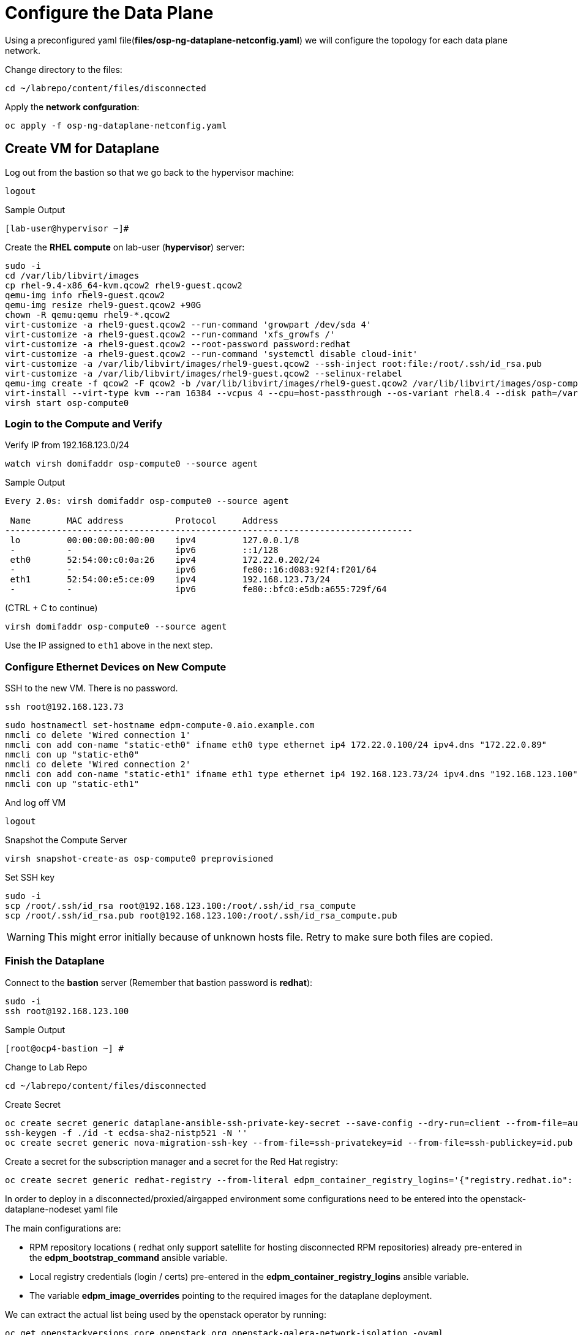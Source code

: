 = Configure the Data Plane

Using a preconfigured yaml file(*files/osp-ng-dataplane-netconfig.yaml*) we will configure the topology for each data plane network.

Change directory to the files:

[source,bash,role=execute]
----
cd ~/labrepo/content/files/disconnected
----

Apply the *network confguration*:

[source,bash,role=execute]
----
oc apply -f osp-ng-dataplane-netconfig.yaml
----

== Create VM for Dataplane

Log out from the bastion so that we go back to the hypervisor machine:

[source,bash,role=execute]
----
logout
----

.Sample Output
----
[lab-user@hypervisor ~]#
----

Create the *RHEL compute* on lab-user (*hypervisor*) server:

[source,bash,role=execute]
----
sudo -i
cd /var/lib/libvirt/images
cp rhel-9.4-x86_64-kvm.qcow2 rhel9-guest.qcow2
qemu-img info rhel9-guest.qcow2
qemu-img resize rhel9-guest.qcow2 +90G
chown -R qemu:qemu rhel9-*.qcow2
virt-customize -a rhel9-guest.qcow2 --run-command 'growpart /dev/sda 4'
virt-customize -a rhel9-guest.qcow2 --run-command 'xfs_growfs /'
virt-customize -a rhel9-guest.qcow2 --root-password password:redhat
virt-customize -a rhel9-guest.qcow2 --run-command 'systemctl disable cloud-init'
virt-customize -a /var/lib/libvirt/images/rhel9-guest.qcow2 --ssh-inject root:file:/root/.ssh/id_rsa.pub
virt-customize -a /var/lib/libvirt/images/rhel9-guest.qcow2 --selinux-relabel
qemu-img create -f qcow2 -F qcow2 -b /var/lib/libvirt/images/rhel9-guest.qcow2 /var/lib/libvirt/images/osp-compute-0.qcow2
virt-install --virt-type kvm --ram 16384 --vcpus 4 --cpu=host-passthrough --os-variant rhel8.4 --disk path=/var/lib/libvirt/images/osp-compute-0.qcow2,device=disk,bus=virtio,format=qcow2 --network network:ocp4-provisioning --network network:ocp4-net --boot hd,network --noautoconsole --vnc --name osp-compute0 --noreboot
virsh start osp-compute0
----

=== Login to the Compute and Verify

Verify IP from 192.168.123.0/24

[source,bash,role=execute]
----
watch virsh domifaddr osp-compute0 --source agent
----

.Sample Output
[source,bash]
----
Every 2.0s: virsh domifaddr osp-compute0 --source agent                                                                                                 hypervisor: Wed Apr 17 07:03:13 2024

 Name       MAC address          Protocol     Address
-------------------------------------------------------------------------------
 lo         00:00:00:00:00:00    ipv4         127.0.0.1/8
 -          -                    ipv6         ::1/128
 eth0       52:54:00:c0:0a:26    ipv4         172.22.0.202/24
 -          -                    ipv6         fe80::16:d083:92f4:f201/64
 eth1       52:54:00:e5:ce:09    ipv4         192.168.123.73/24
 -          -                    ipv6         fe80::bfc0:e5db:a655:729f/64
----

(CTRL + C to continue)

[source,bash,role=execute]
----
virsh domifaddr osp-compute0 --source agent
----

Use the IP assigned to `eth1` above in the next step.

=== Configure Ethernet Devices on New Compute

SSH to the new VM.
There is no password.

[source,bash,role=execute]
----
ssh root@192.168.123.73
----

[source,bash,role=execute]
----
sudo hostnamectl set-hostname edpm-compute-0.aio.example.com
nmcli co delete 'Wired connection 1'
nmcli con add con-name "static-eth0" ifname eth0 type ethernet ip4 172.22.0.100/24 ipv4.dns "172.22.0.89"
nmcli con up "static-eth0"
nmcli co delete 'Wired connection 2'
nmcli con add con-name "static-eth1" ifname eth1 type ethernet ip4 192.168.123.73/24 ipv4.dns "192.168.123.100" ipv4.gateway "192.168.123.1"
nmcli con up "static-eth1"
----

And log off VM

[source,bash,role=execute]
----
logout
----

Snapshot the Compute Server

[source,bash,role=execute]
----
virsh snapshot-create-as osp-compute0 preprovisioned
----

Set SSH key

[source,bash,role=execute]
----
sudo -i
scp /root/.ssh/id_rsa root@192.168.123.100:/root/.ssh/id_rsa_compute
scp /root/.ssh/id_rsa.pub root@192.168.123.100:/root/.ssh/id_rsa_compute.pub
----

WARNING: This might error initially because of unknown hosts file.
Retry to make sure both files are copied.

=== Finish the Dataplane

Connect to the *bastion* server (Remember that bastion password is *redhat*):

[source,bash,role=execute]
----
sudo -i
ssh root@192.168.123.100
----

.Sample Output
----
[root@ocp4-bastion ~] #
----

Change to Lab Repo

[source,bash,role=execute]
----
cd ~/labrepo/content/files/disconnected
----

Create Secret

[source,bash,role=execute]
----
oc create secret generic dataplane-ansible-ssh-private-key-secret --save-config --dry-run=client --from-file=authorized_keys=/root/.ssh/id_rsa_compute.pub --from-file=ssh-privatekey=/root/.ssh/id_rsa_compute --from-file=ssh-publickey=/root/.ssh/id_rsa_compute.pub -n openstack -o yaml | oc apply -f-
ssh-keygen -f ./id -t ecdsa-sha2-nistp521 -N ''
oc create secret generic nova-migration-ssh-key --from-file=ssh-privatekey=id --from-file=ssh-publickey=id.pub -n openstack -o yaml | oc apply -f-
----

Create a secret for the subscription manager and a secret for the Red Hat registry:

[source,bash,role=execute]
----
oc create secret generic redhat-registry --from-literal edpm_container_registry_logins='{"registry.redhat.io": {"<username>": "<password>"}}'
----

In order to deploy in a disconnected/proxied/airgapped environment some configurations need to be entered into the openstack-dataplane-nodeset yaml file

The main configurations are:

* RPM repository locations ( redhat only support satellite for hosting disconnected  RPM repositories) already pre-entered in the *edpm_bootstrap_command* ansible variable.
* Local registry credentials (login / certs) pre-entered in the *edpm_container_registry_logins* ansible variable.
* The variable *edpm_image_overrides* pointing to the required images for the dataplane deployment.

We can extract the actual list being used by the openstack operator by running:

[source,bash,role=execute]
----
oc get openstackversions.core.openstack.org openstack-galera-network-isolation -oyaml
----
Output:
[source,bash]
[...]
----
  containerImages:
    agentImage: registry.redhat.io/rhoso-operators/openstack-baremetal-agent-rhel9@sha256:9802b2e34c8c0aa59526198e84e6761164b1dd6621cb32f800de6746c04438fe
    ansibleeeImage: registry.redhat.io/rhoso-operators/ee-openstack-ansible-ee-rhel9@sha256:25347c9ca3232aa3f9316b87fc4b7d7914cf951a3594cb58043baf9dc1a43de7
    aodhAPIImage: registry.redhat.io/rhoso/openstack-aodh-api-rhel9@sha256:bdadabefb649ce29dc4f0ee30154aaa3a184eac138bf610db5fbbce5b0bd2f8a
    aodhEvaluatorImage: registry.redhat.io/rhoso/openstack-aodh-evaluator-rhel9@sha256:9606ec6255e10588c07d69cce366b32e38d7237fcaf938fa9c0bbfb2697f0e0f
    aodhListenerImage: registry.redhat.io/rhoso/openstack-aodh-listener-rhel9@sha256:fba5c63a5ea70587aa1af6e743325f0e2836b02b233686f951e25a2581c99813
    aodhNotifierImage: registry.redhat.io/rhoso/openstack-aodh-notifier-rhel9@sha256:7da38dd203adff220501bf0a017cfd0b568786289e2be4572233afb1145c70ac
    apacheImage: registry.redhat.io/ubi9/httpd-24@sha256:43ca207a854a1f8de240d02ac379f311c2c5086970c042f13385cf0d3edca026
    barbicanAPIImage: registry.redhat.io/rhoso/openstack-barbican-api-rhel9@sha256:2418f798d16c5d28d8789f8af40a853577de371af12291140de405229f88fa98
    barbicanKeystoneListenerImage: registry.redhat.io/rhoso/openstack-barbican-keystone-listener-rhel9@sha256:636abd1a294adbaae02d3c731b3ed5180c48333cbe5000e744b18d3a5f505009
    barbicanWorkerImage: registry.redhat.io/rhoso/openstack-barbican-worker-rhel9@sha256:e4e1fd63b1e493df264cb814d2805833ed615e130b1cf6d1d4563314387cc0d3
    ceilometerCentralImage: registry.redhat.io/rhoso/openstack-ceilometer-central-rhel9@sha256:570d581689ffa83805be296a9ec7ea34e304cc6f5be8ad48a98ee8e7cdcd8191
    ceilometerComputeImage: registry.redhat.io/rhoso/openstack-ceilometer-compute-rhel9@sha256:171b130d01bfa4fa9b781192e3624e5b5bd0d4b8b0bcb7c83629a15440c9610a
    ceilometerIpmiImage: registry.redhat.io/rhoso/openstack-ceilometer-ipmi-rhel9@sha256:b8a0ead5bbc2ecf2cb2fd78dbacd0f9fee3e98f1cf7f26f5d542be971f0f01c1
    ceilometerNotificationImage: registry.redhat.io/rhoso/openstack-ceilometer-notification-rhel9@sha256:ac65f5d50b308f0871c70105f9647ff6acf73122980f4a8c6a87f0a60a873a1a
    ceilometerProxyImage: registry.redhat.io/ubi9/httpd-24@sha256:43ca207a854a1f8de240d02ac379f311c2c5086970c042f13385cf0d3edca026
    ceilometerSgcoreImage: registry.redhat.io/stf/sg-core-rhel8@sha256:7e6a9cded7d44104fdc43d8cc67eb773547aa904f3ee62497098747d81ad3eae
    cinderAPIImage: registry.redhat.io/rhoso/openstack-cinder-api-rhel9@sha256:3fe5ccffd3c3045ed7e4e70921fed6de6522c8a2f98134c733e6b273fd049265
    cinderBackupImage: registry.redhat.io/rhoso/openstack-cinder-backup-rhel9@sha256:763a02347577fdf257a784acf78c1ae433357cf79ae8fd944972cdce0849196f
    cinderSchedulerImage: registry.redhat.io/rhoso/openstack-cinder-scheduler-rhel9@sha256:cbd0091ce11178e5c76dab06f4bde99b832cdc089a35eb135a77347e3ce75189
    cinderVolumeImages:
      default: registry.redhat.io/rhoso/openstack-cinder-volume-rhel9@sha256:b099eec225a0b1e279f785e821f9010e7c7abf6b45fda95ddd6aa6befaedfff7
    designateAPIImage: registry.redhat.io/rhoso/openstack-designate-api-rhel9@sha256:84da868dc5ed665fec6d25f56b4fac437b9da717b5e5abbaef8a33a9484e68e5
    designateBackendbind9Image: registry.redhat.io/rhoso/openstack-designate-backend-bind9-rhel9@sha256:74eb78a8720b484933a1a14e33923f7afa12c92174f299e5662cdfb9f3545789
    designateCentralImage: registry.redhat.io/rhoso/openstack-designate-central-rhel9@sha256:3751579a74e4fc8e4c704a98db7e6c5d3e1fc58447e480a39e93a097cf0a8e04
    designateMdnsImage: registry.redhat.io/rhoso/openstack-designate-mdns-rhel9@sha256:c078b5c38356c2c5ab3f0021a241d0ed9041f2a3381e216340dc080c6aa50e4c
    designateProducerImage: registry.redhat.io/rhoso/openstack-designate-producer-rhel9@sha256:201c7ad41a56d023ae07843683fd33f961078bb88c88c841cd6f325608607623
    designateUnboundImage: registry.redhat.io/rhoso/openstack-unbound-rhel9@sha256:9412f90eb12891ee9c43ac9e7c1581eb183363984ad831b92dba48b5abb31d2b
    designateWorkerImage: registry.redhat.io/rhoso/openstack-designate-worker-rhel9@sha256:9c3c555775393a59fb358dfd0120166864cff6819cd00a5923ccdf3a244b7fcc
    edpmFrrImage: registry.redhat.io/rhoso/openstack-frr-rhel9@sha256:5dcc186e336bf770a75f66484f28e99db4b6a823715f46f989fca409b9004b23
    edpmIscsidImage: registry.redhat.io/rhoso/openstack-iscsid-rhel9@sha256:a8c6fbff7e2794f54da8f8b44c7a3443dd807f455513d9f7539c885147befc63
    edpmLogrotateCrondImage: registry.redhat.io/rhoso/openstack-cron-rhel9@sha256:d5a4a608befc46099d2de32c6e437e9e1aa28c7a712e3ddb3ab8b774e6555124
    edpmMultipathdImage: registry.redhat.io/rhoso/openstack-multipathd-rhel9@sha256:63faf18a9ee2ff8cb221454319ddcef460c868c02855e4598eef045b16e76e5e
    edpmNeutronDhcpAgentImage: registry.redhat.io/rhoso/openstack-neutron-dhcp-agent-rhel9@sha256:5c58f25beb98135eb6167b5abb5b276d0879a78467486b7e02814669dca17823
    edpmNeutronMetadataAgentImage: registry.redhat.io/rhoso/openstack-neutron-metadata-agent-ovn-rhel9@sha256:38b5ecf1e926e2e4f7386931ab1758cdbb220a3a19b6710fa4b9c891f5f3741a
    edpmNeutronOvnAgentImage: registry.redhat.io/rhoso/openstack-neutron-ovn-agent-rhel9@sha256:f09cb504f551e10567cf3fa18fc4fa98a3305dc536dbec32dc03f70d9bf9d66e
    edpmNeutronSriovAgentImage: registry.redhat.io/rhoso/openstack-neutron-sriov-agent-rhel9@sha256:8e092b68688d1d4d6df8d74a06d8e1e8616c694b501e01853d03e8726d372b88
    edpmNodeExporterImage: registry.redhat.io/openshift4/ose-prometheus-node-exporter-rhel9@sha256:b0f26a7feafb27b0c988107d8b077c720f25e04f93d1b2176b317ba3add00cad
    edpmOvnBgpAgentImage: registry.redhat.io/rhoso/openstack-ovn-bgp-agent-rhel9@sha256:66342a8ee9339a48b9717ce231e7d007e6985b5946d73ae120d095266633be30
    glanceAPIImage: registry.redhat.io/rhoso/openstack-glance-api-rhel9@sha256:a0d5996568ba1e13200b0f8c619d128465e7968691bccba7c504484317eac75e
    heatAPIImage: registry.redhat.io/rhoso/openstack-heat-api-rhel9@sha256:a250f8860de0132e22fb477d016a98f3bab9df5dafce869f9a4182ac259af265
    heatCfnapiImage: registry.redhat.io/rhoso/openstack-heat-api-cfn-rhel9@sha256:b668ef2442f6eccd5c4a72224e90ae6644f4bcc17a1d53dcc11f2166443b0247
    heatEngineImage: registry.redhat.io/rhoso/openstack-heat-engine-rhel9@sha256:fea59fe70610afb6e463276dd5bb3b87b08ead2a7f3dff1d7fdea1a9b38e8ad3
    horizonImage: registry.redhat.io/rhoso/openstack-horizon-rhel9@sha256:1db1aea5d32f8b654f47a0bb17810a8cb49f3b3dda5217f6a9321d78444e0a01
    infraDnsmasqImage: registry.redhat.io/rhoso/openstack-neutron-server-rhel9@sha256:fe8e7efc93c5cb926535b5a70fe3b1db9be38797d359c18c79175e40fe126937
    infraMemcachedImage: registry.redhat.io/rhoso/openstack-memcached-rhel9@sha256:05802712053ddeb0dddda72743007192618154b496199d818474bae17a1c0d8f
    ironicAPIImage: registry.redhat.io/rhoso/openstack-ironic-api-rhel9@sha256:ffe19a6a0ea85965740cb4bf0032434f43f170b29c04693e3e3aaedfa80ca04b
    ironicConductorImage: registry.redhat.io/rhoso/openstack-ironic-conductor-rhel9@sha256:8b692df25096059ed4df98d1e4cf0f901aab2fe54cd66f621899be2e444ffb2a
    ironicInspectorImage: registry.redhat.io/rhoso/openstack-ironic-inspector-rhel9@sha256:1ca9db90111258a4334fc8b77378657524ad9792509ad9dd3c30f79b90f55872
    ironicNeutronAgentImage: registry.redhat.io/rhoso/openstack-ironic-neutron-agent-rhel9@sha256:04c7929b5fe1afcb8bb07d55c83e1245a7135ebc2227cde64c979e2454547ccc
    ironicPxeImage: registry.redhat.io/rhoso/openstack-ironic-pxe-rhel9@sha256:b5318cc5afbf1774f3be0dcb8d00b59c52aea6f4776e2334e9f566afa1ec6f2b
    ironicPythonAgentImage: registry.redhat.io/rhoso/ironic-python-agent-rhel9@sha256:54dd347ddb426baf9abf3af686928bc9b356d900c58cd97a0de71c1c144cc8b4
    keystoneAPIImage: registry.redhat.io/rhoso/openstack-keystone-rhel9@sha256:902e393459ebb27555f72e35eb4ade8ddec7e5789f25dbb306012f7c3b2fb39b
    manilaAPIImage: registry.redhat.io/rhoso/openstack-manila-api-rhel9@sha256:c93c31e18fc173de88f615679546edad1819225ac8bcd362dd53ee05d6eeb053
    manilaSchedulerImage: registry.redhat.io/rhoso/openstack-manila-scheduler-rhel9@sha256:8574bf9bd102aa85dc452308131038def905746b76f8b649f32761a3c9d5a7d6
    manilaShareImages:
      default: registry.redhat.io/rhoso/openstack-manila-share-rhel9@sha256:31deccda2105cada003667acb55250ed99d71887c571b800c4c8fd5920f95d71
    mariadbImage: registry.redhat.io/rhoso/openstack-mariadb-rhel9@sha256:316b576bda43499035a2275969332b62e97ff3df87a58eb264d8093d163ed14a
    neutronAPIImage: registry.redhat.io/rhoso/openstack-neutron-server-rhel9@sha256:fe8e7efc93c5cb926535b5a70fe3b1db9be38797d359c18c79175e40fe126937
    novaAPIImage: registry.redhat.io/rhoso/openstack-nova-api-rhel9@sha256:8188cd239dc82e55cc42a78ffb5a5f5d4307138cbededb1ceed3893a21758dda
    novaComputeImage: registry.redhat.io/rhoso/openstack-nova-compute-rhel9@sha256:1e970ab3cc7c36a7b586ed77ebd6e9c66853ff1633de3e8b1d9b5befb92d159d
    novaConductorImage: registry.redhat.io/rhoso/openstack-nova-conductor-rhel9@sha256:9d549d63ee36f0c32f9e62383a48ecce1df430bb5ff4845b02a6f63e1a366806
    novaNovncImage: registry.redhat.io/rhoso/openstack-nova-novncproxy-rhel9@sha256:1e58e5e62ee9d30677588fe65250fcc9ce475cc93bf83a9dbfd6773c5e397d8c
    novaSchedulerImage: registry.redhat.io/rhoso/openstack-nova-scheduler-rhel9@sha256:4596e65329e86e3322577236290e21aca319d13ab1646249527db9cd02b1e563
    octaviaAPIImage: registry.redhat.io/rhoso/openstack-octavia-api-rhel9@sha256:7f056fba164938a500f07e2d2dfe050ed55bf17dd1e003cc4ff31b6f32b6f34a
    octaviaApacheImage: registry.redhat.io/ubi9/httpd-24@sha256:43ca207a854a1f8de240d02ac379f311c2c5086970c042f13385cf0d3edca026
    octaviaHealthmanagerImage: registry.redhat.io/rhoso/openstack-octavia-health-manager-rhel9@sha256:4cbf50e02458462192e751818a5ff67122612b960284dc2a56b19471d9c1dd02
    octaviaHousekeepingImage: registry.redhat.io/rhoso/openstack-octavia-housekeeping-rhel9@sha256:ad73dd975457bdbea266027a5a0e3eb5cee9b910348f5df71fefde4156e6115e
    octaviaWorkerImage: registry.redhat.io/rhoso/openstack-octavia-worker-rhel9@sha256:f354661d4b9fb933424f96ad45a8949cdbb581f546f3346fddd6b289069ec7e7
    openstackClientImage: registry.redhat.io/rhoso/openstack-openstackclient-rhel9@sha256:388f0c6a795ccafef8aae13cfd94e541104d7617b7a98a61a85f91fd384d011f
    osContainerImage: registry.redhat.io/rhoso/edpm-hardened-uefi-rhel9@sha256:fd80b85c7d6a6290e9c1d77abcade3104d041f364dff8edd7f1d286822eaa6f8
    ovnControllerImage: registry.redhat.io/rhoso/openstack-ovn-controller-rhel9@sha256:d425294a2bdc634210b3deccdc0d26762db262518768b94789da9fed303290dc
    ovnControllerOvsImage: registry.redhat.io/rhoso/openstack-ovn-base-rhel9@sha256:05ff2983f31b836d38e865e9e0330e5b82f226a746b8b58c64e6bd592bfd3219
    ovnNbDbclusterImage: registry.redhat.io/rhoso/openstack-ovn-nb-db-server-rhel9@sha256:a8c491a848c88f1328d5c4006aa5603d2e97b1ae61e095a8313bb877c52f439c
    ovnNorthdImage: registry.redhat.io/rhoso/openstack-ovn-northd-rhel9@sha256:1ab9eb0a29b9ec5e3a872b33a02e382b60cc9bcb6c8e73021649338ed2fe5841
    ovnSbDbclusterImage: registry.redhat.io/rhoso/openstack-ovn-sb-db-server-rhel9@sha256:281804cd28127f0c3f358e88cd73df18992a3430766ac89732c95f2aa1252513
    placementAPIImage: registry.redhat.io/rhoso/openstack-placement-api-rhel9@sha256:0d6aab0c532e1dbaa8fb0868e31b56ea411abe224503c6d8143e6f504a52775d
    rabbitmqImage: registry.redhat.io/rhoso/openstack-rabbitmq-rhel9@sha256:1584626b99442e4849babb5ab16d15dd4fa66b95d202f2a25a989c70e00e0426
    swiftAccountImage: registry.redhat.io/rhoso/openstack-swift-account-rhel9@sha256:a03627e466d1392c3bdfd994cf74637eafb315fc1503d0f62fea9a02df173dfe
    swiftContainerImage: registry.redhat.io/rhoso/openstack-swift-container-rhel9@sha256:d2d1c9c9655d6f265ff88337e26dcafa09536226cf6602c12d21265a4fb620b0
    swiftObjectImage: registry.redhat.io/rhoso/openstack-swift-object-rhel9@sha256:8c0834bd39629a0a155b920a11fb5670758233141b5b16a3cb22db2223292c1d
    swiftProxyImage: registry.redhat.io/rhoso/openstack-swift-proxy-server-rhel9@sha256:c5cefdead82887aba65092ed40c6f60bc37db04a1c8274678b553833a7fc9206
[...]
----

Note the mapping between edpm container image variable and *openstackversions.core.openstack.org* ansible variables that we will be used for the next point:

.Mapping
----
edpm_ovn_controller_agent_image: ovnControllerImage
edpm_iscsid_image: edpmIscsidImage
edpm_logrotate_crond_image: edpmLogrotateCrondImage
edpm_neutron_ovn_agent_image: edpmNeutronOvnAgentImage
edpm_frr_image: edpmFrrImage
edpm_ovn_bgp_agent_image: edpmOvnBgpAgentImage
edpm_multipathd_image: edpmMultipathdImage
edpm_neutron_sriov_image: edpmNeutronSriovAgentImage
edpm_telemetry_node_exporter_image: edpmNodeExporterImage
edpm_neutron_metadata_agent_image: edpmNeutronMetadataAgentImage
edpm_nova_compute_image: novaComputeImage
edpm_telemetry_ceilometer_compute_image: ceilometerComputeImage
edpm_telemetry_ceilometer_ipmi_image: ceilometerIpmiImage
----
    

Edit the *osp-ng-dataplane-node-set-deploy.yaml* file and replace the string "uuid" by the uuid of your lab (`{guid}`) and make sure the container images signatures match the images from the *openstackversion* CR executed before:

[source,bash,role=execute]
----
vi osp-ng-dataplane-node-set-deploy.yaml
----

.Sample Output
----
[...]
         edpm_container_registry_logins:
          quay.apps.55nc6.dynamic.redhatworkshops.io:
            quay_user: openstack
         edpm_bootstrap_command: |
           ex +'/BEGIN CERTIFICATE/,/END CERTIFICATE/p' <(echo | openssl s_client -showcerts -connect quay.apps.55nc6.dynamic.redhatworkshops.io:443) -scq > server.pem
           sudo cp server.pem /etc/pki/ca-trust/source/anchors/
           sudo cp server.pem /etc/pki/tls/certs/
           sudo update-ca-trust
           sudo rpm -Uvh http://satellite.ocp.example.com/pub/katello-ca-consumer-latest.noarch.rpm
           sudo subscription-manager register --org="My_Organization" --activationkey="rhoso18" --serverurl satellite.ocp.example.com
           sudo subscription-manager repos --disable=*
           sudo subscription-manager release --set=9.4
           sudo subscription-manager repos --enable=rhel-9-for-x86_64-baseos-eus-rpms --enable=rhel-9-for-x86_64-appstream-eus-rpms --enable=rhel-9-for-x86_64-highavailability-eus-rpms --enable=rhel-9-for-x86_64-highavailability-rpms --enable=fast-datapath-for-rhel-9-x86_64-rpms --enable=rhoso-18.0-for-rhel-9-x86_64-rpms --enable=rhceph-7-tools-for-rhel-9-x86_64-rpms
           sudo subscription-manager auto-attach
         registry_url: quay.apps.55nc6.dynamic.redhatworkshops.io/quay_user
         edpm_bootstrap_release_version_package: "rhoso-release"
         edpm_ovn_controller_agent_image: "{{ registry_url }}/rhoso/openstack-ovn-controller-rhel9@sha256:d425294a2bdc634210b3deccdc0d26762db262518768b94789da9fed303290dc"
         edpm_iscsid_image: "{{ registry_url }}/rhoso/openstack-iscsid-rhel9@sha256:a8c6fbff7e2794f54da8f8b44c7a3443dd807f455513d9f7539c885147befc63"
         edpm_logrotate_crond_image: "{{ registry_url }}/rhoso/openstack-cron-rhel9@sha256:d5a4a608befc46099d2de32c6e437e9e1aa28c7a712e3ddb3ab8b774e6555124"
         edpm_neutron_ovn_agent_image: "{{ registry_url }}/rhoso/openstack-neutron-ovn-agent-rhel9@sha256:f09cb504f551e10567cf3fa18fc4fa98a3305dc536dbec32dc03f70d9bf9d66e"
         edpm_frr_image: "{{ registry_url }}/rhoso/openstack-frr-rhel9@sha256:5dcc186e336bf770a75f66484f28e99db4b6a823715f46f989fca409b9004b23"
         edpm_ovn_bgp_agent_image: "{{ registry_url }}/rhoso/openstack-ovn-bgp-agent-rhel9@sha256:66342a8ee9339a48b9717ce231e7d007e6985b5946d73ae120d095266633be30"
         edpm_multipathd_image: "{{ registry_url }}/rhoso/openstack-multipathd-rhel9@sha256:63faf18a9ee2ff8cb221454319ddcef460c868c02855e4598eef045b16e76e5e"
         edpm_neutron_sriov_image: "{{ registry_url }}/rhoso/openstack-neutron-sriov-agent-rhel9@sha256:8e092b68688d1d4d6df8d74a06d8e1e8616c694b501e01853d03e8726d372b88"
         edpm_telemetry_node_exporter_image: "{{ registry_url }}/openshift4/ose-prometheus-node-exporter-rhel9@sha256:b0f26a7feafb27b0c988107d8b077c720f25e04f93d1b2176b317ba3add00cad"
         edpm_neutron_metadata_agent_image: "{{ registry_url }}/rhoso/openstack-neutron-metadata-agent-ovn-rhel9@sha256:38b5ecf1e926e2e4f7386931ab1758cdbb220a3a19b6710fa4b9c891f5f3741a"
         edpm_nova_compute_image: "{{ registry_url }}/rhoso/openstack-nova-compute-rhel9@sha256:1e970ab3cc7c36a7b586ed77ebd6e9c66853ff1633de3e8b1d9b5befb92d159d"
         edpm_telemetry_ceilometer_compute_image: "{{ registry_url }}/rhoso/openstack-ceilometer-compute-rhel9@sha256:171b130d01bfa4fa9b781192e3624e5b5bd0d4b8b0bcb7c83629a15440c9610a"
         edpm_telemetry_ceilometer_ipmi_image: "{{ registry_url }}/rhoso/openstack-ceilometer-ipmi-rhel9@sha256:b8a0ead5bbc2ecf2cb2fd78dbacd0f9fee3e98f1cf7f26f5d542be971f0f01c1"
[...]
----

Check that the output of this command is empty before proceeding:
[source,bash,role=execute]
----
cat osp-ng-dataplane-node-set-deploy.yaml | grep "uuid"
----

Finally apply the OpenStack deployment and OpenStack nodeset yamls:

[source,bash,role=execute]
----
oc apply -f osp-ng-dataplane-node-set-deploy.yaml
oc apply -f osp-ng-dataplane-deployment.yaml
----

You can view the Ansible logs while the deployment executes:

[source,bash,role=execute]
----
oc logs -l app=openstackansibleee -f --max-log-requests 10
----

.Sample Output
----
(...)
PLAY RECAP *********************************************************************
edpm-compute-0             : ok=53   changed=26   unreachable=0    failed=0    skipped=54   rescued=0    ignored=0
----

Ctrl-C to exit.

Verify that the data plane is deployed.

NOTE: This takes several minutes.

[source,bash,role=execute]
----
oc get openstackdataplanedeployment
----

Repeat the query until you see the following:

.Sample Output
----
NAME                  STATUS   MESSAGE
openstack-edpm-ipam   True     Setup Complete
----

[source,bash,role=execute]
----
oc get openstackdataplanenodeset
----

Repeat the query until you see the following:

.Sample Output
----
NAME                  STATUS   MESSAGE
openstack-edpm-ipam   True     NodeSet Ready
----
